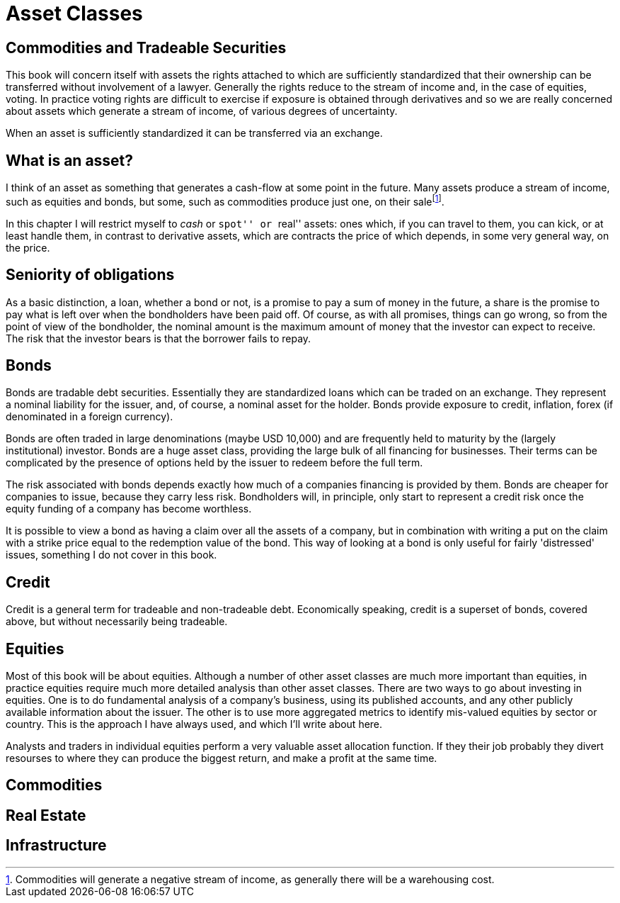 = Asset Classes

[[commodities-and-tradeable-securities]]
Commodities and Tradeable Securities
-----------------------------------

This book will concern itself with assets the rights attached to which
are sufficiently standardized that their ownership can be transferred
without involvement of a lawyer. Generally the rights reduce to the
stream of income and, in the case of equities, voting. In practice
voting rights are difficult to exercise if exposure is obtained through
derivatives and so we are really concerned about assets which generate a
stream of income, of various degrees of uncertainty.

When an asset is sufficiently standardized it can be transferred via an
exchange.

[[what-is-an-asset]]
What is an asset?
-----------------

I think of an asset as something that generates a cash-flow at some
point in the future. Many assets produce a stream of income, such as
equities and bonds, but some, such as commodities produce just one, on
their salefootnote:[Commodities will generate a negative stream of
income, as generally there will be a warehousing cost.].

In this chapter I will restrict myself to _cash_ or ``spot'' or ``real''
assets: ones which, if you can travel to them, you can kick, or at least
handle them, in contrast to derivative assets, which are contracts the
price of which depends, in some very general way, on the price. 

[[seniority-of-obligations]]
Seniority of obligations
------------------------

As a basic distinction, a loan, whether a bond or not, is a promise to
pay a sum of money in the future, a share is the promise to pay what is
left over when the bondholders have been paid off. Of course, as with
all promises, things can go wrong, so from the point of view of the
bondholder, the nominal amount is the maximum amount of money that the
investor can expect to receive. The risk that the investor bears is that
the borrower fails to repay. 

// [reasons: list]

[[bonds]]
Bonds
-----

Bonds are tradable debt securities. Essentially they are standardized
loans which can be traded on an exchange. 
They represent a nominal liability for the issuer, and, of course, a nominal asset for the holder.
Bonds provide exposure to credit, inflation, forex (if denominated in a foreign currency).

Bonds are often traded in large denominations (maybe USD 10,000) and are frequently held to maturity by the (largely institutional) investor. Bonds are a huge asset class, providing the large bulk of all financing for businesses. Their terms can be complicated by the presence of options held by the issuer to redeem before the full term.

The risk associated with bonds depends exactly how much of a companies financing is provided by them. 
Bonds are cheaper for companies to issue, because they carry less risk. Bondholders will, in principle, only start to represent a credit risk once the equity funding of a company has become worthless. 

It is possible to view a bond as having a claim over all the assets of a company, but in combination with writing a put on the claim with a strike price equal to the redemption value of the bond. This way of looking at a bond is only useful for fairly 'distressed' issues, something I do not cover in this book.

// put something in the intro about not covering junk bonds?

[[credit]]
Credit
------

Credit is a general term for tradeable and non-tradeable debt. Economically speaking, credit is a superset of bonds, covered above, but without necessarily being tradeable. 

[[equities]]
Equities
--------

Most of this book will be about equities. Although a number of other asset classes are much more important than equities, in practice equities require much more detailed analysis than other asset classes. 
There are two ways to go about investing in equities. One is to do fundamental analysis of a company's business, using its published accounts, and any other publicly available information about the issuer. The other is to use more aggregated metrics to identify mis-valued equities by sector or country. This is the approach I have always used, and which I'll write about here.

Analysts and traders in individual equities perform a very valuable asset allocation function. 
If they their job probably they divert resourses to where they can produce the biggest return, 
and make a profit at the same time. 


[[commodities]]
Commodities
-----------

[[real-estate]]
Real Estate
-----------

[[infrastructure]]
Infrastructure
--------------
